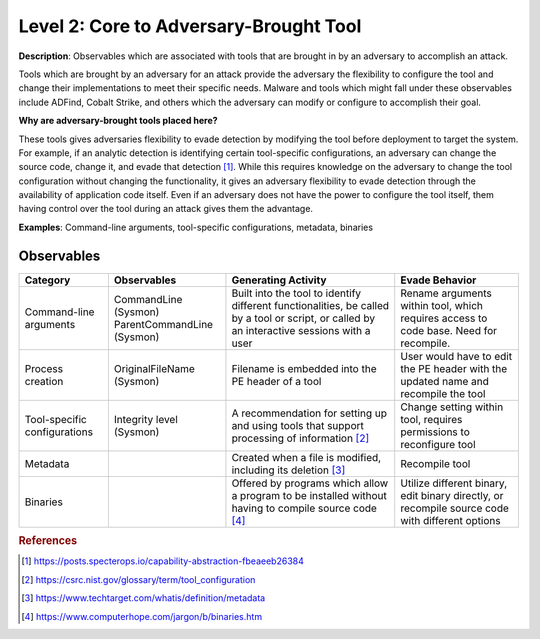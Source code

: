 .. _Adversary Brought Tool:

---------------------------------------
Level 2: Core to Adversary-Brought Tool
---------------------------------------

**Description**: Observables which are associated with tools that are brought in by an adversary to accomplish an attack. 

Tools which are brought by an adversary for an attack provide the adversary the flexibility to configure the tool and change their implementations to meet their specific needs. Malware and tools which might fall under these observables include 
ADFind, Cobalt Strike, and others which the adversary can modify or configure to accomplish their goal.

**Why are adversary-brought tools placed here?**

These tools gives adversaries flexibility to evade detection by modifying the tool before deployment to target the system. For example, if an analytic detection is 
identifying certain tool-specific configurations, an adversary can change the source code, change it, and evade that detection [#f1]_. While this 
requires knowledge on the adversary to change the tool configuration without changing the functionality, it gives an adversary flexibility to 
evade detection through the availability of application code itself. Even if an adversary does not have the power to configure the tool itself, them having control over the tool during an attack gives them the advantage.

**Examples**: Command-line arguments, tool-specific configurations, metadata, binaries

Observables
^^^^^^^^^^^
+-------------------------------+-----------------------------------+----------------------------------+--------------------------------+
| Category                      | Observables                       |   Generating Activity            |           Evade Behavior       |
+===============================+===================================+==================================+================================+
| Command-line arguments        |  | CommandLine (Sysmon)           | Built into the tool to identify  | Rename arguments within tool,  |
|                               |  | ParentCommandLine (Sysmon)     | different functionalities, be    | which requires access to code  |
|                               |                                   | called by a tool or script, or   | base. Need for recompile.      |
|                               |                                   | called by an interactive sessions|                                |
|                               |                                   | with a user                      |                                |
+-------------------------------+-----------------------------------+----------------------------------+--------------------------------+
| Process creation              |  | OriginalFileName (Sysmon)      | Filename is embedded into        | User would have to edit the PE |
|                               |                                   | the PE header of a tool          | header with the updated name   |
|                               |                                   |                                  | and recompile the tool         |
+-------------------------------+-----------------------------------+----------------------------------+--------------------------------+
| Tool-specific configurations  |  | Integrity level (Sysmon)       | A recommendation for setting     | Change setting within tool,    |  
|                               |                                   | up and using tools that          | requires permissions to        |
|                               |                                   | support processing of            | reconfigure tool               |
|                               |                                   | information [#f2]_               |                                |
+-------------------------------+-----------------------------------+----------------------------------+--------------------------------+
| Metadata                      |  |                                | Created when a file is modified, | Recompile tool                 |
|                               |                                   | including its deletion [#f3]_    |                                |
+-------------------------------+-----------------------------------+----------------------------------+--------------------------------+
| Binaries                      |  |                                | Offered by programs which allow  | Utilize different binary,      |
|                               |                                   | a program to be installed without| edit binary directly, or       |
|                               |                                   | having to compile source code    | recompile source code with     |
|                               |                                   | [#f4]_                           | different options              |
+-------------------------------+-----------------------------------+----------------------------------+--------------------------------+

.. rubric:: References

.. [#f1] https://posts.specterops.io/capability-abstraction-fbeaeeb26384
.. [#f2] https://csrc.nist.gov/glossary/term/tool_configuration
.. [#f3] https://www.techtarget.com/whatis/definition/metadata
.. [#f4] https://www.computerhope.com/jargon/b/binaries.htm